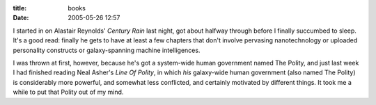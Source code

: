:title: books
:date: 2005-05-26 12:57

I started in on Alastair Reynolds' `Century Rain` last night, got about
halfway through before I finally succumbed to sleep. It's a good read:
finally he gets to have at least a few chapters that don't involve pervasing
nanotechnology or uploaded personality constructs or galaxy-spanning machine
intelligences.

I was thrown at first, however, because he's got a system-wide human
government named The Polity, and just last week I had finished reading Neal
Asher's `Line Of Polity`, in which *his* galaxy-wide human government (also
named The Polity) is considerably more powerful, and somewhat less
conflicted, and certainly motivated by different things. It took me a while
to put that Polity out of my mind.

